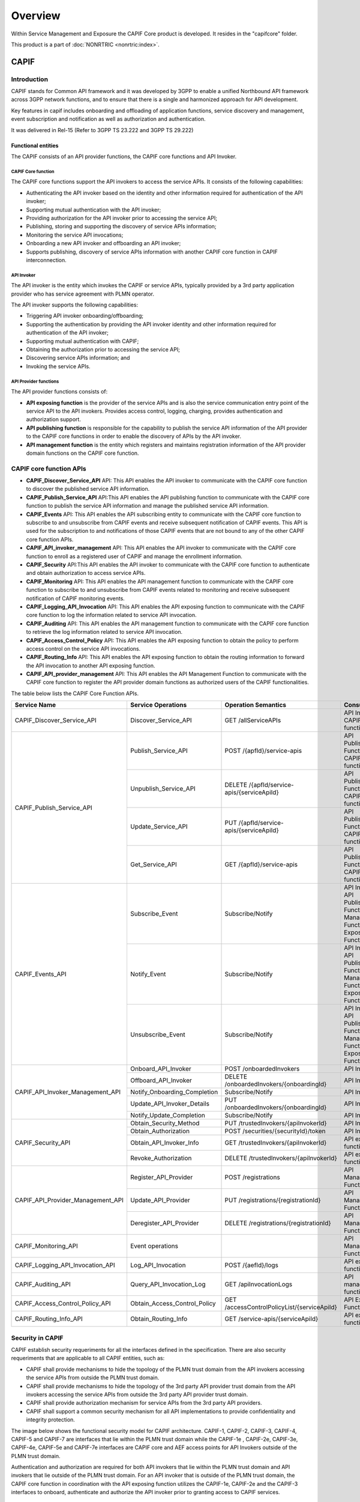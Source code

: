 .. This work is licensed under a Creative Commons Attribution 4.0 International License.
.. SPDX-License-Identifier: CC-BY-4.0
.. Copyright (C) 2023 Nordix

#############
Overview
#############

Within Service Management and Exposure the CAPIF Core product is developed. It resides in the "capifcore" folder.

This product is a part of :doc:`NONRTRIC <nonrtric:index>`.

*************
CAPIF
*************

Introduction
************

CAPIF stands for Common API framework and it was developed by 3GPP to enable a unified Northbound API framework across 3GPP network functions, and to ensure that there is a single and harmonized approach for API development.

Key features in capif includes onboarding and offloading of application functions, service discovery and management, event subscription and notification as well as authorization and authentication.

It was delivered in Rel-15 (Refer to 3GPP TS 23.222 and 3GPP TS 29.222)

Functional entities
===================

The CAPIF consists of an API provider functions, the CAPIF core functions and API Invoker.

.. image:: ./images/architectureCAPIF.png
   :width: 500pt
   :alt: High level functional architecture for the CAPIF (3GPP TS 23.222).

CAPIF Core function
~~~~~~~~~~~~~~~~~~~

The CAPIF core functions support the API invokers to access the service APIs. It consists of the following capabilities:

* Authenticating the API invoker based on the identity and other information required for authentication of the API invoker;
* Supporting mutual authentication with the API invoker;
* Providing authorization for the API invoker prior to accessing the service API;
* Publishing, storing and supporting the discovery of service APIs information;
* Monitoring the service API invocations;
* Onboarding a new API invoker and offboarding an API invoker;
* Supports publishing, discovery of service APIs information with another CAPIF core function in CAPIF interconnection.

API Invoker
~~~~~~~~~~~

The API invoker is the entity which invokes the CAPIF or service APIs, typically provided by a 3rd party application provider who has service agreement with PLMN operator.

The API invoker supports the following capabilities:

* Triggering API invoker onboarding/offboarding;
* Supporting the authentication by providing the API invoker identity and other information required for authentication of the API invoker;
* Supporting mutual authentication with CAPIF;
* Obtaining the authorization prior to accessing the service API;
* Discovering service APIs information; and
* Invoking the service APIs.


API Provider functions
~~~~~~~~~~~~~~~~~~~~~~

The API provider functions consists of:

* **API exposing function** is the provider of the service APIs and is also the service communication entry point of the service API to the API invokers. Provides access control, logging, charging, provides authentication and authorization support.
* **API publishing function** is responsible for the capability to publish the service API information of the API provider to the CAPIF core functions in order to enable the discovery of APIs by the API invoker.
* **API management function** is the entity which registers and maintains registration information of the API provider domain functions on the CAPIF core function.

CAPIF core function APIs
************************

* **CAPIF_Discover_Service_API** API: This API enables the API invoker to communicate with the CAPIF core function to discover the published service API information.
* **CAPIF_Publish_Service_API** API:This API enables the API publishing function to communicate with the CAPIF core function to publish the service API information and manage the published service API information.
* **CAPIF_Events** API: This API enables the API subscribing entity to communicate with the CAPIF core function to subscribe to and unsubscribe from CAPIF events and receive subsequent notification of CAPIF events. This API is used for the subscription to and notifications of those CAPIF events that are not bound to any of the other CAPIF core function APIs.
* **CAPIF_API_invoker_management** API: This API enables the API invoker to communicate with the CAPIF core function to enroll as a registered user of CAPIF and manage the enrollment information.
* **CAPIF_Security** API:This API enables the API invoker to communicate with the CAPIF core function to authenticate and obtain authorization to access service APIs.
* **CAPIF_Monitoring** API: This API enables the API management function to communicate with the CAPIF core function to subscribe to and unsubscribe from CAPIF events related to monitoring and receive subsequent notification of CAPIF monitoring events.
* **CAPIF_Logging_API_Invocation** API: This API enables the API exposing function to communicate with the CAPIF core function to log the information related to service API invocation.
* **CAPIF_Auditing** API: This API enables the API management function to communicate with the CAPIF core function to retrieve the log information related to service API invocation.
* **CAPIF_Access_Control_Policy** API: This API enables the API exposing function to obtain the policy to perform access control on the service API invocations.
* **CAPIF_Routing_Info** API: This API enables the API exposing function to obtain the routing information to forward the API invocation to another API exposing function.
* **CAPIF_API_provider_management** API: This API enables the API Management Function to communicate with the CAPIF core function to register the API provider domain functions as authorized users of the CAPIF functionalities.

The table below lists the CAPIF Core Function APIs.

+-----------------------------------+------------------------------+----------------------------------------------+----------------------------------------------------------------------------------------+
|     **Service Name**              | **Service Operations**       | **Operation Semantics**                      | **Consumer(s)**                                                                        |
+-----------------------------------+------------------------------+----------------------------------------------+----------------------------------------------------------------------------------------+
| CAPIF_Discover_Service_API        | Discover_Service_API         | GET /allServiceAPIs                          | API Invoker, CAPIF core function                                                       |
+-----------------------------------+------------------------------+----------------------------------------------+----------------------------------------------------------------------------------------+
| CAPIF_Publish_Service_API         | Publish_Service_API          | POST /{apfId}/service-apis                   | API Publishing Function, CAPIF core function                                           |
+                                   +------------------------------+----------------------------------------------+----------------------------------------------------------------------------------------+
|                                   | Unpublish_Service_API        | DELETE /{apfId/service-apis/{serviceApiId}   | API Publishing Function, CAPIF core function                                           |
+                                   +------------------------------+----------------------------------------------+----------------------------------------------------------------------------------------+
|                                   | Update_Service_API           | PUT /{apfId/service-apis/{serviceApiId}      | API Publishing Function, CAPIF core function                                           |
+                                   +------------------------------+----------------------------------------------+----------------------------------------------------------------------------------------+
|                                   | Get_Service_API              | GET /{apfId}/service-apis                    | API Publishing Function, CAPIF core function                                           |
+-----------------------------------+------------------------------+----------------------------------------------+----------------------------------------------------------------------------------------+
| CAPIF_Events_API                  | Subscribe_Event              | Subscribe/Notify                             | API Invoker, API Publishing Function, API Management Function, API Exposing Function   |
+                                   +------------------------------+----------------------------------------------+----------------------------------------------------------------------------------------+
|                                   | Notify_Event                 | Subscribe/Notify                             | API Invoker, API Publishing Function, API Management Function, API Exposing Function   |
+                                   +------------------------------+----------------------------------------------+----------------------------------------------------------------------------------------+
|                                   | Unsubscribe_Event            | Subscribe/Notify                             | API Invoker, API Publishing Function, API Management Function, API Exposing Function   |
+-----------------------------------+------------------------------+----------------------------------------------+----------------------------------------------------------------------------------------+
| CAPIF_API_Invoker_Management_API  | Onboard_API_Invoker          | POST /onboardedInvokers                      | API Invoker                                                                            |
+                                   +------------------------------+----------------------------------------------+----------------------------------------------------------------------------------------+
|                                   | Offboard_API_Invoker         | DELETE /onboardedInvokers/{onboardingId}     | API Invoker                                                                            |
+                                   +------------------------------+----------------------------------------------+----------------------------------------------------------------------------------------+
|                                   | Notify_Onboarding_Completion | Subscribe/Notify                             | API Invoker                                                                            |
+                                   +------------------------------+----------------------------------------------+----------------------------------------------------------------------------------------+
|                                   | Update_API_Invoker_Details   | PUT /onboardedInvokers/{onboardingId}        | API Invoker                                                                            |
|                                   +------------------------------+----------------------------------------------+----------------------------------------------------------------------------------------+
|                                   | Notify_Update_Completion     | Subscribe/Notify                             | API Invoker                                                                            |
+-----------------------------------+------------------------------+----------------------------------------------+----------------------------------------------------------------------------------------+
| CAPIF_Security_API                | Obtain_Security_Method       | PUT /trustedInvokers/{apiInvokerId}          | API Invoker                                                                            |
+                                   +------------------------------+----------------------------------------------+----------------------------------------------------------------------------------------+
|                                   | Obtain_Authorization         | POST /securities/{securityId}/token          | API Invoker                                                                            |
+                                   +------------------------------+----------------------------------------------+----------------------------------------------------------------------------------------+
|                                   | Obtain_API_Invoker_Info      | GET /trustedInvokers/{apiInvokerId}          | API exposing function                                                                  |
+                                   +------------------------------+----------------------------------------------+----------------------------------------------------------------------------------------+
|                                   | Revoke_Authorization         | DELETE /trustedInvokers/{apiInvokerId}       | API exposing function                                                                  |
+-----------------------------------+------------------------------+----------------------------------------------+----------------------------------------------------------------------------------------+
| CAPIF_API_Provider_Management_API | Register_API_Provider        | POST /registrations                          | API Management Function                                                                |
+                                   +------------------------------+----------------------------------------------+----------------------------------------------------------------------------------------+
|                                   | Update_API_Provider          | PUT /registrations/{registrationId}          | API Management Function                                                                |
+                                   +------------------------------+----------------------------------------------+----------------------------------------------------------------------------------------+
|                                   | Deregister_API_Provider      | DELETE /registrations/{registrationId}       | API Management Function                                                                |
+-----------------------------------+------------------------------+----------------------------------------------+----------------------------------------------------------------------------------------+
| CAPIF_Monitoring_API              | Event operations             |                                              | API Management Function                                                                |
+-----------------------------------+------------------------------+----------------------------------------------+----------------------------------------------------------------------------------------+
| CAPIF_Logging_API_Invocation_API  | Log_API_Invocation           | POST /{aefId}/logs                           | API exposing function                                                                  |
+-----------------------------------+------------------------------+----------------------------------------------+----------------------------------------------------------------------------------------+
| CAPIF_Auditing_API                | Query_API_Invocation_Log     | GET /apiInvocationLogs                       | API management function                                                                |
+-----------------------------------+------------------------------+----------------------------------------------+----------------------------------------------------------------------------------------+
| CAPIF_Access_Control_Policy_API   | Obtain_Access_Control_Policy | GET /accessControlPolicyList/{serviceApiId}  | API Exposing Function                                                                  |
+-----------------------------------+------------------------------+----------------------------------------------+----------------------------------------------------------------------------------------+
| CAPIF_Routing_Info_API            | Obtain_Routing_Info          | GET /service-apis/{serviceApiId}             | API exposing function                                                                  |
+-----------------------------------+------------------------------+----------------------------------------------+----------------------------------------------------------------------------------------+

Security in CAPIF
*****************

CAPIF establish security requeriments for all the interfaces defined in the specification. There are also security requeriments that are applicable to all CAPIF entities, such as:

- CAPIF shall provide mechanisms to hide the topology of the PLMN trust domain from the API invokers accessing the service APIs from outside the PLMN trust domain.
- CAPIF shall provide mechanisms to hide the topology of the 3rd party API provider trust domain from the API invokers accessing the service APIs from outside the 3rd party API provider trust domain.
- CAPIF shall provide authorization mechanism for service APIs from the 3rd party API providers.
- CAPIF shall support a common security mechanism for all API implementations to provide confidentiality and integrity protection.

The image below shows the functional security model for CAPIF architecture. CAPIF-1, CAPIF-2, CAPIF-3, CAPIF-4, CAPIF-5 and CAPIF-7 are interfaces that lie within the PLMN trust domain while the CAPIF-1e , CAPIF-2e, CAPIF-3e, CAPIF-4e, CAPIF-5e and CAPIF-7e interfaces are CAPIF core and AEF access points for API Invokers outside of the PLMN trust domain.

.. image:: ./images/securitymodel.png
   :width: 500pt
   :alt: CAPIF functional security model (3GPP TS 33.122).

Authentication and authorization are required for both API invokers that lie within the PLMN trust domain and API invokers that lie outside of the PLMN trust domain. For an API invoker that is outside of the PLMN trust domain, the CAPIF core function in coordination with the API exposing function utilizes the CAPIF-1e, CAPIF-2e and the CAPIF-3 interfaces to onboard, authenticate and authorize the API invoker prior to granting access to CAPIF services.

Security procedures for API invoker onboarding
==============================================

The API invoker and the CAPIF core function shall establish a secure session.
With a secure session established, the API Invoker sends an Onboard API Invoker Request message to the CAPIF core function. The Onboard API Invoker Request message carries an onboard credential obtained during pre-provisioning of the onboard enrolment information.

.. image:: ./images/Onboardingnewinvoker.svg
   :alt: Procedure for API invoker onboarding

The CAPIF core function shall respond with an Onboard API invoker response message. The response shall include the CAPIF core function assigned API invoker ID, API invoker's certificate and the API invoker Onboard_Secret (generated by the CAPIF core function provided by keycloak).

Security method negotiation
~~~~~~~~~~~~~~~~~~~~~~~~~~~

The API invoker and the CAPIF core function shall negotiate a security method that shall be used by the API invoker and the API exposing function for CAPIF-2e interface authentication and protection.

As a pre-condition the API invoker must be onboarded with the CAPIF core function.

After successful mutual authentication on CAPIF-1e interface, the API invoker may send CAPIF-2/2e security capability information to the CAPIF core function in the Security Method Request message, indicating the list of security methods that it supports for each AEF.

The CAPIF core function shall select a security method to be used over CAPIF-2/2e reference point for each requested AEF, taking into account the information sent by the API invoker and send a Security Method Response message to the API invoker indicating the selected security method for each AEF.

API discovery
~~~~~~~~~~~~~

After successful authentication between API invoker and CAPIF core function, the CAPIF core function shall decide whether the API invoker is authorized to perform discovery based on API invoker ID and discovery policy.